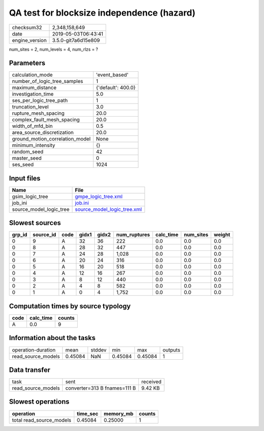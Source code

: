 QA test for blocksize independence (hazard)
===========================================

============== ===================
checksum32     2,348,158,649      
date           2019-05-03T06:43:41
engine_version 3.5.0-git7a6d15e809
============== ===================

num_sites = 2, num_levels = 4, num_rlzs = ?

Parameters
----------
=============================== ==================
calculation_mode                'event_based'     
number_of_logic_tree_samples    1                 
maximum_distance                {'default': 400.0}
investigation_time              5.0               
ses_per_logic_tree_path         1                 
truncation_level                3.0               
rupture_mesh_spacing            20.0              
complex_fault_mesh_spacing      20.0              
width_of_mfd_bin                0.5               
area_source_discretization      20.0              
ground_motion_correlation_model None              
minimum_intensity               {}                
random_seed                     42                
master_seed                     0                 
ses_seed                        1024              
=============================== ==================

Input files
-----------
======================= ============================================================
Name                    File                                                        
======================= ============================================================
gsim_logic_tree         `gmpe_logic_tree.xml <gmpe_logic_tree.xml>`_                
job_ini                 `job.ini <job.ini>`_                                        
source_model_logic_tree `source_model_logic_tree.xml <source_model_logic_tree.xml>`_
======================= ============================================================

Slowest sources
---------------
====== ========= ==== ===== ===== ============ ========= ========= ======
grp_id source_id code gidx1 gidx2 num_ruptures calc_time num_sites weight
====== ========= ==== ===== ===== ============ ========= ========= ======
0      9         A    32    36    222          0.0       0.0       0.0   
0      8         A    28    32    447          0.0       0.0       0.0   
0      7         A    24    28    1,028        0.0       0.0       0.0   
0      6         A    20    24    316          0.0       0.0       0.0   
0      5         A    16    20    518          0.0       0.0       0.0   
0      4         A    12    16    267          0.0       0.0       0.0   
0      3         A    8     12    440          0.0       0.0       0.0   
0      2         A    4     8     582          0.0       0.0       0.0   
0      1         A    0     4     1,752        0.0       0.0       0.0   
====== ========= ==== ===== ===== ============ ========= ========= ======

Computation times by source typology
------------------------------------
==== ========= ======
code calc_time counts
==== ========= ======
A    0.0       9     
==== ========= ======

Information about the tasks
---------------------------
================== ======= ====== ======= ======= =======
operation-duration mean    stddev min     max     outputs
read_source_models 0.45084 NaN    0.45084 0.45084 1      
================== ======= ====== ======= ======= =======

Data transfer
-------------
================== ============================ ========
task               sent                         received
read_source_models converter=313 B fnames=111 B 9.42 KB 
================== ============================ ========

Slowest operations
------------------
======================== ======== ========= ======
operation                time_sec memory_mb counts
======================== ======== ========= ======
total read_source_models 0.45084  0.25000   1     
======================== ======== ========= ======